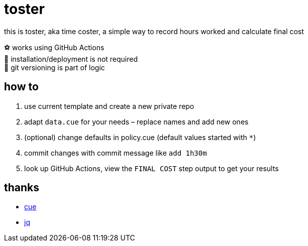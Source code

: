 = toster
:hardbreaks-option:
:source-highlighter: highlightjs
:source-language: shell

this is toster, aka time coster, a simple way to record hours worked and calculate final cost

⚽ works using GitHub Actions
🦍 installation/deployment is not required
👹 git versioning is part of logic

== how to
. use current template and create a new private repo
. adapt `data.cue` for your needs – replace names and add new ones
. (optional) change defaults in policy.cue (default values started with `*`)
. commit changes with commit message like `add 1h30m`
. look up GitHub Actions, view the `FINAL COST` step output to get your results

== thanks
* https://github.com/cue-lang/cue[cue]
* https://github.com/jqlang/jq[jq]
